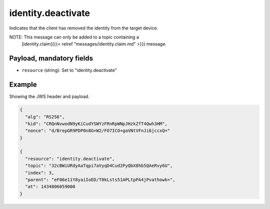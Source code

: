 identity.deactivate
===================

Indicates that the client has removed the identity from the target device.

NOTE: This message can only be added to a topic containing a
      [identity.claim]({{< relref "messages/identity.claim.md" >}})
      message.

Payload, mandatory fields
-------------------------

* ``resource`` (string): Set to "identity.deactivate"

Example
-------

Showing the JWS header and payload.

.. code-block:: json

    {
      "alg": "RS256",
      "kid": "CRQnNvwodN9yKiCudYSWYzFRnRpWNpJHzkZfT4Qwh3HM",
      "nonce": "d/BrepGR9PDP0n8G+W2/FO7ICO+gaVNtVFnJi6jccxQ="
    }

    {
      "resource": "identity.deactivate",
      "topic": "32cBWiURdyAaTqpi7aVyqD4Cud2PyQbX8hb5QAeRvy6U",
      "index": 3,
      "parent": "eF06e11Y8yaiIoED/T0kLsts51APLtpPA4jPvathowk=",
      "at": 1434806059000
    }
